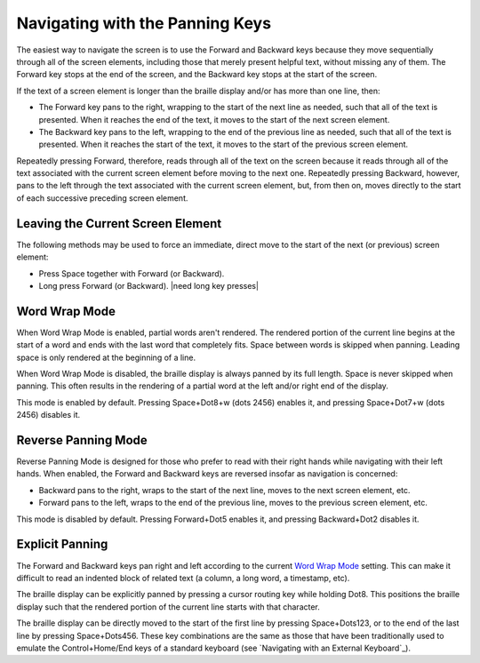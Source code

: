 Navigating with the Panning Keys
--------------------------------

The easiest way to navigate the screen is to use the Forward and Backward 
keys because they move sequentially through all of the screen elements,
including those that merely present helpful text, without missing any of
them. The Forward key stops at the end of the screen, and the Backward key
stops at the start of the screen.

If the text of a screen element is longer than the braille display 
and/or has more than one line, then:

* The Forward key pans to the right, wrapping to the start of the next line as
  needed, such that all of the text is presented. When it reaches the end of
  the text, it moves to the start of the next screen element.

* The Backward key pans to the left, wrapping to the end of the previous line
  as needed, such that all of the text is presented. When it reaches the start
  of the text, it moves to the start of the previous screen element.

Repeatedly pressing Forward, therefore, reads through all of the text
on the screen because it reads through all of the text associated with the
current screen element before moving to the next one. Repeatedly pressing
Backward, however, pans to the left through the text associated with the
current screen element, but, from then on, moves directly to the start of each
successive preceding screen element.

Leaving the Current Screen Element
~~~~~~~~~~~~~~~~~~~~~~~~~~~~~~~~~~

The following methods may be used to force an immediate, direct move to the
start of the next (or previous) screen element:

* Press Space together with Forward (or Backward).

* Long press Forward (or Backward).
  |need long key presses|

Word Wrap Mode
~~~~~~~~~~~~~~

When Word Wrap Mode is enabled, partial words aren't rendered.
The rendered portion of the current line begins at the start of a word
and ends with the last word that completely fits.
Space between words is skipped when panning.
Leading space is only rendered at the beginning of a line.

When Word Wrap Mode is disabled,
the braille display is always panned by its full length.
Space is never skipped when panning.
This often results in the rendering of a partial word
at the left and/or right end of the display.

This mode is enabled by default.
Pressing Space+Dot8+w (dots 2456) enables it,
and pressing Space+Dot7+w (dots 2456) disables it.

Reverse Panning Mode
~~~~~~~~~~~~~~~~~~~~

Reverse Panning Mode is designed for those who prefer to read with their right
hands while navigating with their left hands. When enabled, the Forward and
Backward keys are reversed insofar as navigation is concerned:

* Backward pans to the right, wraps to the start of the next line, moves to the
  next screen element, etc.

* Forward pans to the left, wraps to the end of the previous line, moves to the
  previous screen element, etc.
  
This mode is disabled by default. Pressing Forward+Dot5 enables it, and
pressing Backward+Dot2 disables it.

Explicit Panning
~~~~~~~~~~~~~~~~

The Forward and Backward keys pan right and left
according to the current `Word Wrap Mode`_ setting.
This can make it difficult to read an indented block of related text
(a column, a long word, a timestamp, etc).

The braille display can be explicitly panned by
pressing a cursor routing key while holding Dot8.
This positions the braille display such that
the rendered portion of the current line starts with that character.

The braille display can be directly moved
to the start of the first line by pressing Space+Dots123,
or to the end of the last line by pressing Space+Dots456.
These key combinations are the same as those that have been traditionally used
to emulate the Control+Home/End keys of a standard keyboard
(see `Navigating with an External Keyboard`_).

